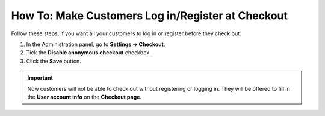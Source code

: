 **************************************************
How To: Make Customers Log in/Register at Checkout
**************************************************

Follow these steps, if you want all your customers to log in or register before they check out:

1. In the Administration panel, go to **Settings → Checkout**.

2. Tick the **Disable anonymous checkout** checkbox.

3. Click the **Save** button.

.. important:: 

    Now customers will not be able to check out without registering or logging in. They will be offered to fill in the **User account info** on the **Checkout page**.

.. image:: img/force_login.png
    :align: center
    :alt: Disable anonymous checkout under Settings → Checkout, if you want all your customers to register and log in before they can place an order.
